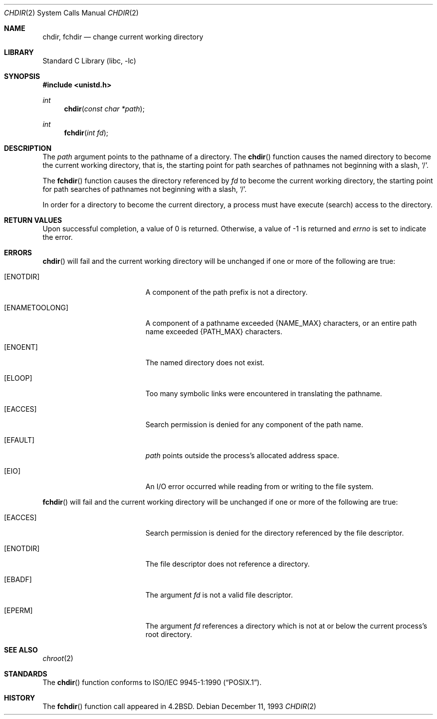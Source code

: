 .\"	$NetBSD: chdir.2,v 1.21 2010/05/31 12:16:20 njoly Exp $
.\"
.\" Copyright (c) 1980, 1991, 1993
.\"	The Regents of the University of California.  All rights reserved.
.\"
.\" Redistribution and use in source and binary forms, with or without
.\" modification, are permitted provided that the following conditions
.\" are met:
.\" 1. Redistributions of source code must retain the above copyright
.\"    notice, this list of conditions and the following disclaimer.
.\" 2. Redistributions in binary form must reproduce the above copyright
.\"    notice, this list of conditions and the following disclaimer in the
.\"    documentation and/or other materials provided with the distribution.
.\" 3. Neither the name of the University nor the names of its contributors
.\"    may be used to endorse or promote products derived from this software
.\"    without specific prior written permission.
.\"
.\" THIS SOFTWARE IS PROVIDED BY THE REGENTS AND CONTRIBUTORS ``AS IS'' AND
.\" ANY EXPRESS OR IMPLIED WARRANTIES, INCLUDING, BUT NOT LIMITED TO, THE
.\" IMPLIED WARRANTIES OF MERCHANTABILITY AND FITNESS FOR A PARTICULAR PURPOSE
.\" ARE DISCLAIMED.  IN NO EVENT SHALL THE REGENTS OR CONTRIBUTORS BE LIABLE
.\" FOR ANY DIRECT, INDIRECT, INCIDENTAL, SPECIAL, EXEMPLARY, OR CONSEQUENTIAL
.\" DAMAGES (INCLUDING, BUT NOT LIMITED TO, PROCUREMENT OF SUBSTITUTE GOODS
.\" OR SERVICES; LOSS OF USE, DATA, OR PROFITS; OR BUSINESS INTERRUPTION)
.\" HOWEVER CAUSED AND ON ANY THEORY OF LIABILITY, WHETHER IN CONTRACT, STRICT
.\" LIABILITY, OR TORT (INCLUDING NEGLIGENCE OR OTHERWISE) ARISING IN ANY WAY
.\" OUT OF THE USE OF THIS SOFTWARE, EVEN IF ADVISED OF THE POSSIBILITY OF
.\" SUCH DAMAGE.
.\"
.\"     @(#)chdir.2	8.2 (Berkeley) 12/11/93
.\"
.Dd December 11, 1993
.Dt CHDIR 2
.Os
.Sh NAME
.Nm chdir ,
.Nm fchdir
.Nd change current working directory
.Sh LIBRARY
.Lb libc
.Sh SYNOPSIS
.In unistd.h
.Ft int
.Fn chdir "const char *path"
.Ft int
.Fn fchdir "int fd"
.Sh DESCRIPTION
The
.Fa path
argument points to the pathname of a directory.
The
.Fn chdir
function
causes the named directory
to become the current working directory, that is,
the starting point for path searches of pathnames not beginning with
a slash,
.Ql / .
.Pp
The
.Fn fchdir
function
causes the directory referenced by
.Fa fd
to become the current working directory,
the starting point for path searches of pathnames not beginning with
a slash,
.Ql / .
.Pp
In order for a directory to become the current directory,
a process must have execute (search) access to the directory.
.Sh RETURN VALUES
Upon successful completion, a value of 0 is returned.
Otherwise, a value of \-1 is returned and
.Va errno
is set to indicate
the error.
.Sh ERRORS
.Fn chdir
will fail and the current working directory will be unchanged if
one or more of the following are true:
.Bl -tag -width Er
.It Bq Er ENOTDIR
A component of the path prefix is not a directory.
.It Bq Er ENAMETOOLONG
A component of a pathname exceeded
.Brq Dv NAME_MAX
characters, or an entire path name exceeded
.Brq Dv PATH_MAX
characters.
.It Bq Er ENOENT
The named directory does not exist.
.It Bq Er ELOOP
Too many symbolic links were encountered in translating the pathname.
.It Bq Er EACCES
Search permission is denied for any component of
the path name.
.It Bq Er EFAULT
.Fa path
points outside the process's allocated address space.
.It Bq Er EIO
An I/O error occurred while reading from or writing to the file system.
.El
.Pp
.Fn fchdir
will fail and the current working directory will be unchanged if
one or more of the following are true:
.Bl -tag -width Er
.It Bq Er EACCES
Search permission is denied for the directory referenced by the
file descriptor.
.It Bq Er ENOTDIR
The file descriptor does not reference a directory.
.It Bq Er EBADF
The argument
.Fa fd
is not a valid file descriptor.
.It Bq Er EPERM
The argument
.Fa fd
references a directory which is not at or below the current process's
root directory.
.El
.Sh SEE ALSO
.Xr chroot 2
.Sh STANDARDS
The
.Fn chdir
function conforms to
.St -p1003.1-90 .
.Sh HISTORY
The
.Fn fchdir
function call
appeared in
.Bx 4.2 .
